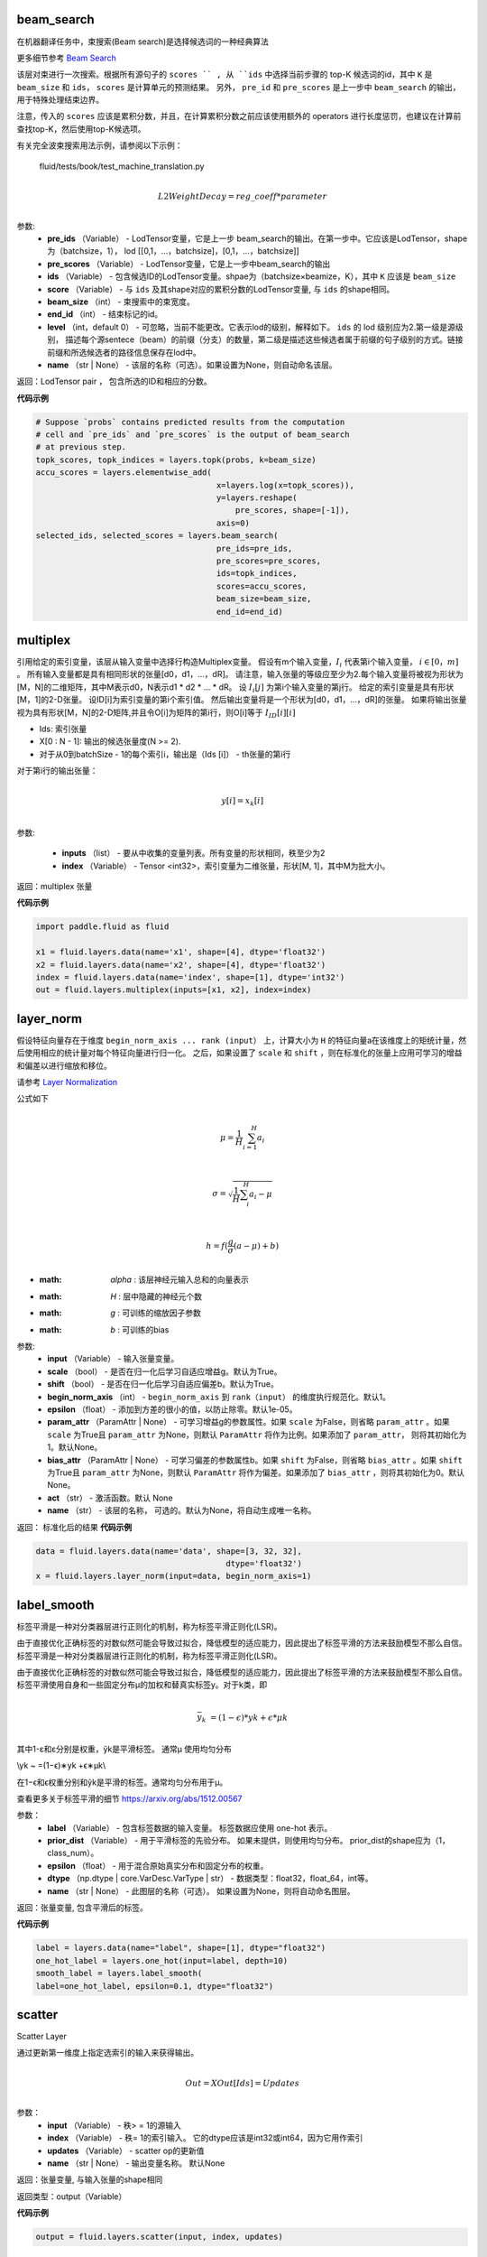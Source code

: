 

.. _cn_api_fluid_layers_beam_search:

beam_search
>>>>>>>>>>>>

.. py:class:: paddle.fluid.layers.beam_search(pre_ids, pre_scores, ids, scores, beam_size, end_id, level=0, name=None)

在机器翻译任务中，束搜索(Beam search)是选择候选词的一种经典算法

更多细节参考 `Beam Search <https://en.wikipedia.org/wiki/Beam_search>`_

该层对束进行一次搜索。根据所有源句子的 ``scores `` , 从 ``ids`` 中选择当前步骤的 top-K 候选词的id，其中 ``K`` 是 ``beam_size`` 和 ``ids``， ``scores`` 是计算单元的预测结果。 另外， ``pre_id`` 和 ``pre_scores`` 是上一步中 ``beam_search`` 的输出，用于特殊处理结束边界。

注意，传入的 ``scores`` 应该是累积分数，并且，在计算累积分数之前应该使用额外的 operators 进行长度惩罚，也建议在计算前查找top-K，然后使用top-K候选项。

有关完全波束搜索用法示例，请参阅以下示例：
  
  fluid/tests/book/test_machine_translation.py
  
.. math::
            \\L2WeightDecay=reg\_coeff*parameter\\

参数:
  - **pre_ids** （Variable） -  LodTensor变量，它是上一步 beam_search的输出。在第一步中。它应该是LodTensor，shape为（batchsize，1）， lod [[0,1，...，batchsize]，[0,1，...，batchsize]]
  - **pre_scores** （Variable） -  LodTensor变量，它是上一步中beam_search的输出
  - **ids** （Variable） - 包含候选ID的LodTensor变量。shpae为（batchsize×beamize，K），其中 ``K`` 应该是 ``beam_size``
  - **score** （Variable） - 与 ``ids`` 及其shape对应的累积分数的LodTensor变量, 与 ``ids`` 的shape相同。
  - **beam_size** （int） - 束搜索中的束宽度。
  - **end_id** （int） - 结束标记的id。
  - **level** （int，default 0） - 可忽略，当前不能更改。它表示lod的级别，解释如下。 ``ids`` 的 lod 级别应为2.第一级是源级别， 描述每个源sentece（beam）的前缀（分支）的数量，第二级是描述这些候选者属于前缀的句子级别的方式。链接前缀和所选候选者的路径信息保存在lod中。
  - **name** （str | None） - 该层的名称（可选）。如果设置为None，则自动命名该层。

返回：LodTensor pair ， 包含所选的ID和相应的分数。  

**代码示例**

..  code-block:: python
    
    # Suppose `probs` contains predicted results from the computation
    # cell and `pre_ids` and `pre_scores` is the output of beam_search
    # at previous step.
    topk_scores, topk_indices = layers.topk(probs, k=beam_size)
    accu_scores = layers.elementwise_add(
                                          x=layers.log(x=topk_scores)),
                                          y=layers.reshape(
                                              pre_scores, shape=[-1]),
                                          axis=0)
    selected_ids, selected_scores = layers.beam_search(
                                          pre_ids=pre_ids,
                                          pre_scores=pre_scores,
                                          ids=topk_indices,
                                          scores=accu_scores,
                                          beam_size=beam_size,
                                          end_id=end_id)



.. _cn_api_fluid_layers_multiplex:

multiplex
>>>>>>>>>>>>

.. py:class:: paddle.fluid.layers.multiplex(inputs, index)

引用给定的索引变量，该层从输入变量中选择行构造Multiplex变量。 假设有m个输入变量，:math:`I_{i}` 代表第i个输入变量， :math:`i \in [0，m]` 。 所有输入变量都是具有相同形状的张量[d0，d1，...，dR]。 请注意，输入张量的等级应至少为2.每个输入变量将被视为形状为[M，N]的二维矩阵，其中M表示d0，N表示d1 * d2 * ... * dR。 设 :math:`I_{i}[j]` 为第i个输入变量的第j行。 给定的索引变量是具有形状[M，1]的2-D张量。 设ID[i]为索引变量的第i个索引值。 然后输出变量将是一个形状为[d0，d1，...，dR]的张量。 如果将输出张量视为具有形状[M，N]的2-D矩阵,并且令O[i]为矩阵的第i行，则O[i]等于 :math:`I_{ID}[i][i]` 
  
- Ids: 索引张量
- X[0 : N - 1]: 输出的候选张量度(N >= 2).
- 对于从0到batchSize  -  1的每个索引i，输出是（Ids [i]） -  th张量的第i行

对于第i行的输出张量：

.. math::
            \\y[i]=x_k[i]\\
            

参数:

  - **inputs** （list） - 要从中收集的变量列表。所有变量的形状相同，秩至少为2
  - **index** （Variable） -  Tensor <int32>，索引变量为二维张量，形状[M, 1]，其中M为批大小。

返回：multiplex 张量

**代码示例**

..  code-block:: python
    
   import paddle.fluid as fluid
   
   x1 = fluid.layers.data(name='x1', shape=[4], dtype='float32')
   x2 = fluid.layers.data(name='x2', shape=[4], dtype='float32')
   index = fluid.layers.data(name='index', shape=[1], dtype='int32')
   out = fluid.layers.multiplex(inputs=[x1, x2], index=index)
   

.. _cn_api_fluid_layers_layer_norm:

layer_norm
>>>>>>>>>>>>

.. py:class:: paddle.fluid.layers.layer_norm(input, scale=True, shift=True, begin_norm_axis=1, epsilon=1e-05, param_attr=None, bias_attr=None, act=None, name=None)

假设特征向量存在于维度 ``begin_norm_axis ... rank (input）`` 上，计算大小为 ``H`` 的特征向量a在该维度上的矩统计量，然后使用相应的统计量对每个特征向量进行归一化。 之后，如果设置了 ``scale`` 和 ``shift`` ，则在标准化的张量上应用可学习的增益和偏差以进行缩放和移位。

请参考 `Layer Normalization <https://arxiv.org/pdf/1607.06450v1.pdf>`_ 
            
公式如下

.. math::
            \\\mu=\frac{1}{H}\sum_{i=1}^{H}a_i\\
.. math::
            \\\sigma=\sqrt{\frac{1}{H}\sum_i^H{a_i-\mu}}\\
.. math::
             \\h=f(\frac{g}{\sigma}(a-\mu) + b)\\
             
- :math: `\alpha` : 该层神经元输入总和的向量表示
- :math:  `H` : 层中隐藏的神经元个数
- :math:  `g` : 可训练的缩放因子参数
- :math:  `b` : 可训练的bias

参数:
  - **input** （Variable） - 输入张量变量。
  - **scale** （bool） - 是否在归一化后学习自适应增益g。默认为True。
  - **shift** （bool） - 是否在归一化后学习自适应偏差b。默认为True。
  - **begin_norm_axis** （int） - ``begin_norm_axis`` 到 ``rank（input）`` 的维度执行规范化。默认1。
  - **epsilon** （float） - 添加到方差的很小的值，以防止除零。默认1e-05。
  - **param_attr** （ParamAttr | None） - 可学习增益g的参数属性。如果  ``scale`` 为False，则省略 ``param_attr`` 。如果 ``scale`` 为True且 ``param_attr`` 为None，则默认 ``ParamAttr`` 将作为比例。如果添加了 ``param_attr``， 则将其初始化为1。默认None。
  - **bias_attr** （ParamAttr | None） - 可学习偏差的参数属性b。如果 ``shift`` 为False，则省略 ``bias_attr`` 。如果 ``shift`` 为True且 ``param_attr`` 为None，则默认 ``ParamAttr`` 将作为偏差。如果添加了 ``bias_attr`` ，则将其初始化为0。默认None。
  - **act** （str） - 激活函数。默认 None
  - **name** （str） - 该层的名称， 可选的。默认为None，将自动生成唯一名称。

返回： 标准化后的结果            
**代码示例**

..  code-block:: python
    
   data = fluid.layers.data(name='data', shape=[3, 32, 32],
                                           dtype='float32')
   x = fluid.layers.layer_norm(input=data, begin_norm_axis=1)

.. _cn_api_fluid_layers_label_smooth:

label_smooth
>>>>>>>>>>>>

.. py:class:: paddle.fluid.layers.label_smooth(label, prior_dist=None, epsilon=0.1, dtype='float32', name=None)

标签平滑是一种对分类器层进行正则化的机制，称为标签平滑正则化(LSR)。


由于直接优化正确标签的对数似然可能会导致过拟合，降低模型的适应能力，因此提出了标签平滑的方法来鼓励模型不那么自信。标签平滑是一种对分类器层进行正则化的机制，称为标签平滑正则化(LSR)。


由于直接优化正确标签的对数似然可能会导致过拟合，降低模型的适应能力，因此提出了标签平滑的方法来鼓励模型不那么自信。 标签平滑使用自身和一些固定分布μ的加权和替真实标签y。对于k类，即

.. math::

            \\\bar{y_k} ~ =(1−ϵ)*yk +ϵ*μk\\

其中1-ε和ε分别是权重，ỹk是平滑标签。 通常μ 使用均匀分布

.. math::

\\\yk ~ =(1−ϵ)∗yk +ϵ∗μk\\\

在1−ϵ和ϵ权重分别和ỹk是平滑的标签。通常均匀分布用于μ。


查看更多关于标签平滑的细节 https://arxiv.org/abs/1512.00567

参数：
  - **label** （Variable） - 包含标签数据的输入变量。 标签数据应使用 one-hot 表示。
  - **prior_dist** （Variable） - 用于平滑标签的先验分布。 如果未提供，则使用均匀分布。 prior_dist的shape应为（1，class_num）。
  - **epsilon** （float） - 用于混合原始真实分布和固定分布的权重。
  - **dtype** （np.dtype | core.VarDesc.VarType | str） - 数据类型：float32，float_64，int等。
  - **name** （str | None） - 此图层的名称（可选）。 如果设置为None，则将自动命名图层。

返回：张量变量, 包含平滑后的标签。
         
**代码示例**

..  code-block:: python
    
    label = layers.data(name="label", shape=[1], dtype="float32")
    one_hot_label = layers.one_hot(input=label, depth=10)
    smooth_label = layers.label_smooth(
    label=one_hot_label, epsilon=0.1, dtype="float32")

.. _cn_api_fluid_layers_scatter:

scatter
>>>>>>>>>>>>

.. py:class:: paddle.fluid.layers.scatter(input, index, updates, name=None)

Scatter Layer

通过更新第一维度上指定选索引的输入来获得输出。

.. math::

            \\Out=XOut[Ids]=Updates\\


参数：
  - **input** （Variable） - 秩> = 1的源输入
  - **index** （Variable） - 秩= 1的索引输入。 它的dtype应该是int32或int64，因为它用作索引
  - **updates** （Variable） - scatter op的更新值
  - **name** （str | None） - 输出变量名称。 默认None

返回：张量变量, 与输入张量的shape相同

返回类型：output（Variable）

**代码示例**

..  code-block:: python
    
    output = fluid.layers.scatter(input, index, updates)


.. _cn_api_fluid_layers_detection_map:

detection_map
>>>>>>>>>>>>

.. py:class:: paddle.fluid.layers.detection_map(detect_res, label, class_num, background_label=0, overlap_threshold=0.3, evaluate_difficult=True, has_state=None, input_states=None, out_states=None, ap_version='integral')

通常步骤如下
1 根据 detection 的输入和标签计算 true positive 和 false positive
2 计算 map 值，支持‘11 point’ 和‘integral’ map 算法。详情参考：https://sanchom.wordpress.com/tag/average-precision/ https://arxiv.org/abs/1512.02325

参数
  - **detect_res** （LoDTensor）- 具有形状[M，6]的 2-D LoDTensor。 每行有 6 个值：[label，confidence，xmin，ymin，xmax，ymax]，M 是此 mini batch 中检测结果的总数。 对于每个实例，第一维中的偏移称为 LoD，偏移数为 N + 1，如果 LoD [i + 1] - LoD [i] == 0，则表示没有检测到数据
  - **label** （LoDTensor）- 2 维 LoDTensor 表示真实被标记的数据。 每行有 6 个值：[label，xmin，ymin，xmax，ymax，is_difficult]或 5 个值：[label，xmin，ymin，xmax，ymax]，其中 N 是此 mini batch 中的真实数据的总数。 对于每个实例，第一维中的偏移称为 LoD，偏移数为 N + 1，如果 LoD [i + 1] - LoD [i] == 0，则表示没有真实数据
  - **class_num** （int）- 类别号
  - **background_label** （int，defalut：0）- background_labe 的索引，默认忽略。如果设置为-1，则将考虑所有类别
  - **overlap_threshold** （float）- 检测输出和真实数据的下限 jaccard 重叠阈值
  - **evaluate_difficult** （bool，默认为 true）- 控制是够计算 difficult data
  - **has_state** （Tensor <int>）- 具有形状[1]的张量，0 表示忽略输入状态，其中包括 PosCount，TruePos，FalsePos
  - **input_states**  - 如果不为 None，它包含 3 个元素：1 pos_count（Tensor）一个形状为[Ncls，1]的张量，存储输入中每个类别的正例个数，Ncls 是输入中的类别数。此输入用于在执行多个小批量累积计算时传递先前小批量生成的 AccumPosCount。当输入（PosCount）为空时，不执行累积计算，仅计算当前小批量的结果。2. true_pos（LoDTensor）具有形状[Ntp，2]的 2-D LoDTensor，存储每个类的输入真正正例。此输入用于传递前一个小批量生成的 AccumTruePos 多个小批量累计计算进行。 。3. false_pos（LoDTensor）具有形状[Nfp，2]的 2-D LoDTensor，存储每个类的输入误报示例。此输入用于传递多个小批量时前一个小批量生成的 AccumFalsePos 累计计算进行。 。
  - **out_states**  - 如果不是 None，它包含 3 个元素。1. accum_pos_count（Tensor）具有形状[Ncls，1]的张量，存储每个类的正例数。它结合了输入输入（PosCount）和从输入（检测）和输入（标签）计算的正例计数。2. accum_true_pos（LoDTensor）具有形状[Ntp'，2]的 LoDTensor，存储每个类的真正正例。它结合了输入（TruePos）和从输入（检测）和输入（标签）计算的真实正例。3. accum_false_pos（LoDTensor）具有形状[Nfp'，2]的 LoDTensor，存储每个类的误报示例。它结合了输入（FalsePos）和从输入（检测）和输入（标签）计算的误报示例。
  - **ap_version**  - （字符串，默认'integral'）AP 算法类型，'integral'或'11point'
 
 返回：（Tensor）具有形状[1]的张量，mAP评估结果
 
 **代码示例**

..  code-block:: python

      detect_res = fluid.layers.data(
                                    name='detect_res',
                                    shape=[10, 6],
                                    append_batch_size=False,
                                    dtype='float32')
      label = fluid.layers.data(
                                name='label',
                                shape=[10, 6],
                                append_batch_size=False,
                                dtype='float32')

      map_out = fluid.layers.detection_map(detect_res, label, 21)

.. _cn_api_fluid_layers_rpn_target_assign:

rpn_target_assign
>>>>>>>>>>>>

.. py:class:: paddle.fluid.layers.rpn_target_assign(bbox_pred, cls_logits, anchor_box, anchor_var, gt_boxes, is_crowd, im_info, rpn_batch_size_per_im=256, rpn_straddle_thresh=0.0, rpn_fg_fraction=0.5, rpn_positive_overlap=0.7, rpn_negative_overlap=0.3, use_random=True)

 **在Faster-RCNN 中为 RPN 分配目标层** 

给定锚点和真实框之间的Iou ，该层为每个锚点分配分类和回归目标，这些目标标签用于训练RPN。分类目标是二进制类标签（是或不是目标对象）。根据Faster-RCNN的论文，正标签是两种锚：（i）具有最高IoU的锚/锚与真实框重叠，或（ii）具有高于rpn_positive_overlap的IoU的锚（0.7）与任何真实框重叠。请注意，单个真实框可以为多个锚点分配正标签。对于所有真实框，非正向锚是指其IoU比率低于rpn_negative_overlap（0.3）。既不是正面也不是负面的锚点对训练目标没有作用。回归目标是与正锚相关联的编码的真实框。

参数：
  - **bbox_pred** （Variable） - 具有形状[N，M，4]的3-D张量表示M个边界bbox的预测位置。 N是批量大小，每个边界框有四个坐标值，布局为[xmin，ymin，xmax，ymax]
  - **cls_logits** （Variable） - 具有形状[N，M，1]的3-D张量表示预测的置信度预测。 N是批量大小，1是前景和背景sigmoid，M是边界框的数量
  - **anchor_box** （Variable） - 具有形状[M，4]的2-D张量保持M个框，每个框表示为[xmin，ymin，xmax，ymax]，[xmin，ymin]是锚框的左上顶部坐标，如果输入是图像特征图，则它们接近坐标系的原点。 [xmax，ymax]是锚箱的右下坐标
  - **anchor_var** （Variable） - 具有形状[M，4]的2-D张量保持锚的扩展方差
  - **gt_boxes** （Variable） - 地面实况boudding框（bbox）是具有形状[Ng，4]的2D LoDTensor，Ng是小批量输入的地面实况bbox的总数
  - **is_crowd** （Variable） -  1-D LoDTensor，表示群体真相是人群
  - **im_info** （Variable） - 形状为[N，3]的2-D LoDTensor。 N是批量大小
  - **is the height, width and scale.**   （3） - 
  - **rpn_batch_size_per_im** （int） - 每个映像的RPN示例总数
  - **rpn_straddle_thresh** （float） - 删除通过straddle_thresh像素出现在图像外部的RPN锚点
  - **rpn_fg_fraction** （float） - 标记为foreground（即class> 0）的RoI minibatch的目标分数，第0类是background
  - **rpn_positive_overlap** （float） - 锚点和地面实况框之间所需的最小重叠（锚点，gt框）对是一个正例
  - **rpn_negative_overlap** （float） - 锚点和地面实况框之间允许的最大重叠（锚点，gt框）对是一个反面例子
  
返回：返回一个元组(predicted_scores, predicted_location, target_label, target_bbox)。predicted_scores和predicted_location是RPN的预测结果。target_label和target_bbox分别是ground truth。predicted_location是一个二维张量，其形状为[F, 4]， target_bbox的形状与predicted_location的形状相同，F为前景锚的个数。predicted_scores是一个二维张量，其形状为[F + B, 1]， target_label的形状与predicted_scores的形状相同，B是背景锚的个数，F和B取决于这个算子的输入。

返回类型： 元组（tuple）

 **代码示例**

..  code-block:: python
  
  bbox_pred = layers.data(name=’bbox_pred’, shape=[100, 4],
                                  append_batch_size=False, dtype=’float32’)
  cls_logits = layers.data(name=’cls_logits’, shape=[100, 1],
                                  append_batch_size=False, dtype=’float32’)
  anchor_box = layers.data(name=’anchor_box’, shape=[20, 4],
                            append_batch_size=False, dtype=’float32’)
                            gt_boxes = layers.data(name=’gt_boxes’, shape=[10, 4],
                            append_batch_size=False, dtype=’float32’)
  loc_pred, score_pred, loc_target, score_target =
                             fluid.layers.rpn_target_assign(bbox_pred=bbox_pred,
                              cls_logits=cls_logits, anchor_box=anchor_box, gt_boxes=gt_boxes)
